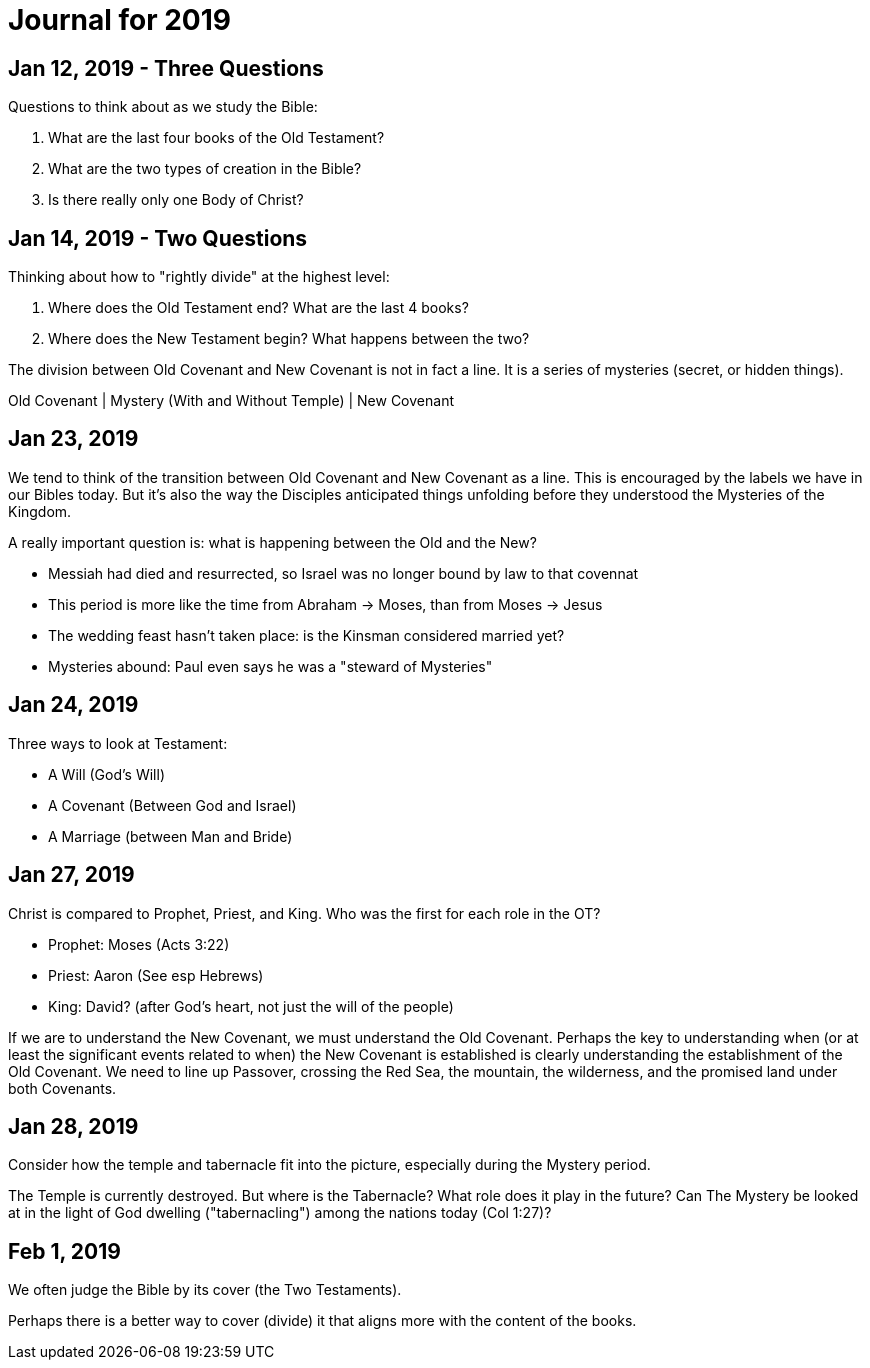 = Journal for 2019

== Jan 12, 2019 - Three Questions

Questions to think about as we study the Bible:

1. What are the last four books of the Old Testament?
2. What are the two types of creation in the Bible?
3. Is there really only one Body of Christ?

== Jan 14, 2019 - Two Questions

Thinking about how to "rightly divide" at the highest level:

1. Where does the Old Testament end? What are the last 4 books?
2. Where does the New Testament begin? What happens between the two?

The division between Old Covenant and New Covenant is not in fact a line.
It is a series of mysteries (secret, or hidden things).

Old Covenant | Mystery (With and Without Temple) | New Covenant

== Jan 23, 2019

We tend to think of the transition between Old Covenant and New Covenant as a line.
This is encouraged by the labels we have in our Bibles today.
But it's also the way the Disciples anticipated things unfolding before they understood the Mysteries of the Kingdom.

A really important question is: what is happening between the Old and the New?

- Messiah had died and resurrected, so Israel was no longer bound by law to that covennat
- This period is more like the time from Abraham -> Moses, than from Moses -> Jesus
- The wedding feast hasn't taken place: is the Kinsman considered married yet?
- Mysteries abound: Paul even says he was a "steward of Mysteries"

== Jan 24, 2019

Three ways to look at Testament:

- A Will (God's Will)
- A Covenant (Between God and Israel)
- A Marriage (between Man and Bride)

== Jan 27, 2019

Christ is compared to Prophet, Priest, and King. Who was the first for each role in the OT?

- Prophet: Moses (Acts 3:22)
- Priest: Aaron (See esp Hebrews)
- King: David? (after God's heart, not just the will of the people)

If we are to understand the New Covenant, we must understand the Old Covenant.
Perhaps the key to understanding when (or at least the significant events related to when) the New Covenant is established is clearly understanding the establishment of the Old Covenant.
We need to line up Passover, crossing the Red Sea, the mountain, the wilderness, and the promised land under both Covenants.

== Jan 28, 2019

Consider how the temple and tabernacle fit into the picture, especially during the Mystery period.

The Temple is currently destroyed. But where is the Tabernacle? What role does it play in the future?
Can The Mystery be looked at in the light of God dwelling ("tabernacling") among the nations today (Col 1:27)?

== Feb 1, 2019

We often judge the Bible by its cover (the Two Testaments).

Perhaps there is a better way to cover (divide) it that aligns more with the content of the books.